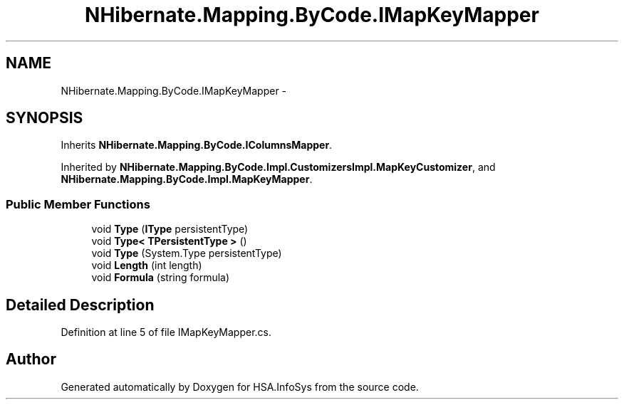 .TH "NHibernate.Mapping.ByCode.IMapKeyMapper" 3 "Fri Jul 5 2013" "Version 1.0" "HSA.InfoSys" \" -*- nroff -*-
.ad l
.nh
.SH NAME
NHibernate.Mapping.ByCode.IMapKeyMapper \- 
.SH SYNOPSIS
.br
.PP
.PP
Inherits \fBNHibernate\&.Mapping\&.ByCode\&.IColumnsMapper\fP\&.
.PP
Inherited by \fBNHibernate\&.Mapping\&.ByCode\&.Impl\&.CustomizersImpl\&.MapKeyCustomizer\fP, and \fBNHibernate\&.Mapping\&.ByCode\&.Impl\&.MapKeyMapper\fP\&.
.SS "Public Member Functions"

.in +1c
.ti -1c
.RI "void \fBType\fP (\fBIType\fP persistentType)"
.br
.ti -1c
.RI "void \fBType< TPersistentType >\fP ()"
.br
.ti -1c
.RI "void \fBType\fP (System\&.Type persistentType)"
.br
.ti -1c
.RI "void \fBLength\fP (int length)"
.br
.ti -1c
.RI "void \fBFormula\fP (string formula)"
.br
.in -1c
.SH "Detailed Description"
.PP 
Definition at line 5 of file IMapKeyMapper\&.cs\&.

.SH "Author"
.PP 
Generated automatically by Doxygen for HSA\&.InfoSys from the source code\&.
